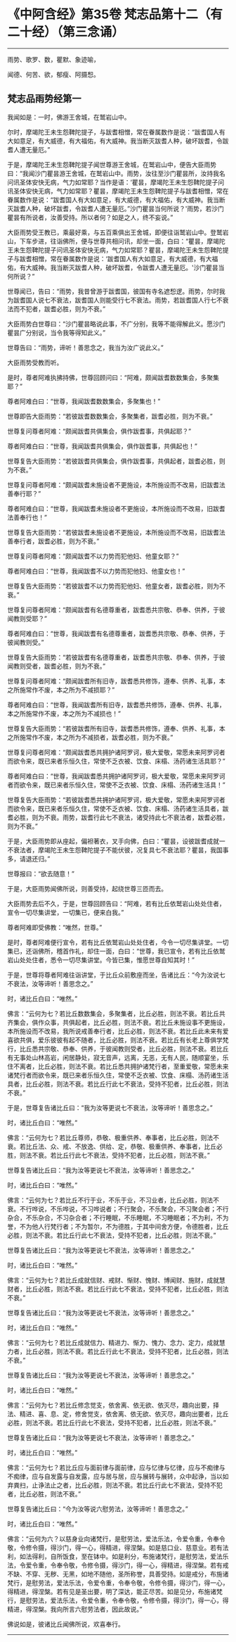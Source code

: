 * 《中阿含经》第35卷 梵志品第十二（有二十经）（第三念诵）
  :PROPERTIES:
  :CUSTOM_ID: 中阿含经第35卷-梵志品第十二有二十经第三念诵
  :END:

--------------

雨势、歌罗、数，瞿默、象迹喻，

闻德、何苦、欲，郁瘦、阿摄惒。

** 梵志品雨势经第一
   :PROPERTIES:
   :CUSTOM_ID: 梵志品雨势经第一
   :END:
我闻如是：一时，佛游王舍城，在鹫岩山中。

尔时，摩竭陀王未生怨鞞陀提子，与跋耆相憎，常在眷属数作是说：“跋耆国人有大如意足，有大威德，有大福佑，有大威神。我当断灭跋耆人种，破坏跋耆，令跋耆人遭无量厄。”

于是，摩竭陀王未生怨鞞陀提子闻世尊游王舍城，在鹫岩山中，便告大臣雨势曰：“我闻沙门瞿昙游王舍城，在鹫岩山中。雨势，汝往至沙门瞿昙所，汝持我名问讯圣体安快无病，气力如常耶？当作是语：‘瞿昙，摩竭陀王未生怨鞞陀提子问讯圣体安快无病，气力如常耶？瞿昙，摩竭陀王未生怨鞞陀提子与跋耆相憎，常在眷属数作是说：“跋耆国人有大如意足，有大威德，有大福佑，有大威神。我当断灭跋耆人种，破坏跋耆，令跋耆人遭无量厄。”沙门瞿昙当何所说？'雨势，若沙门瞿昙有所说者，汝善受持。所以者何？如是之人，终不妄说。”

大臣雨势受王教已，乘最好乘，与五百乘俱出王舍城，即便往诣鹫岩山中。登鹫岩山，下车步进，往诣佛所，便与世尊共相问讯，却坐一面，白曰：“瞿昙，摩竭陀王未生怨鞞陀提子问讯圣体安快无病，气力如常耶？瞿昙，摩竭陀王未生怨鞞陀提子与跋耆相憎，常在眷属数作是说：‘跋耆国人有大如意足，有大威德，有大福佑，有大威神。我当断灭跋耆人种，破坏跋耆，令跋耆人遭无量厄。'沙门瞿昙当何所说？”

世尊闻已，告曰：“雨势，我昔曾游于跋耆国，彼国有寺名遮惒逻。雨势，尔时我为跋耆国人说七不衰法，跋耆国人则能受行七不衰法。雨势，若跋耆国人行七不衰法而不犯者，跋耆必胜，则为不衰。”

大臣雨势白世尊曰：“沙门瞿昙略说此事，不广分别，我等不能得解此义。愿沙门瞿昙广分别说，当令我等得知此义。”

世尊告曰：“雨势，谛听！善思念之，我当为汝广说此义。”

大臣雨势受教而听。

是时，尊者阿难执拂持佛，世尊回顾问曰：“阿难，颇闻跋耆数数集会，多聚集耶？”

尊者阿难白曰：“世尊，我闻跋耆数数集会，多聚集也！”

世尊即告大臣雨势：“若彼跋耆数数集会，多聚集者，跋耆必胜，则为不衰。”

世尊复问尊者阿难：“颇闻跋耆共俱集会，俱作跋耆事，共俱起耶？”

尊者阿难白曰：“世尊，我闻跋耆共俱集会，俱作跋耆事，共俱起也！”

世尊复告大臣雨势：“若彼跋耆共俱集会，俱作跋耆事，共俱起者，跋耆必胜，则为不衰。”

世尊复问尊者阿难：“颇闻跋耆未施设者不更施设，本所施设而不改易，旧跋耆法善奉行耶？”

尊者阿难白曰：“世尊，我闻跋耆未施设者不更施设，本所施设而不改易，旧跋耆法善奉行也！”

世尊复告大臣雨势：“若彼跋耆未施设者不更施设，本所施设而不改易，旧跋耆法善奉行者，跋耆必胜，则为不衰。”

世尊复问尊者阿难：“颇闻跋耆不以力势而犯他妇、他童女耶？”

尊者阿难白曰：“世尊，我闻跋耆不以力势而犯他妇、他童女也！”

世尊复告大臣雨势：“若彼跋耆不以力势而犯他妇、他童女者，跋耆必胜，则为不衰。”

世尊复问尊者阿难：“颇闻跋耆有名德尊重者，跋耆悉共宗敬、恭奉、供养，于彼闻教则受耶？”

尊者阿难白曰：“世尊，我闻跋耆有名德尊重者，跋耆悉共宗敬、恭奉、供养，于彼闻教则受。”

世尊复告大臣雨势：“若彼跋耆有名德尊重者，跋耆悉共宗敬、恭奉、供养，于彼闻教则受者，跋耆必胜，则为不衰。”

世尊复问尊者阿难：“颇闻跋耆所有旧寺，跋耆悉共修饰，遵奉、供养、礼事，本之所施常作不废，本之所为不减损耶？”

尊者阿难白曰：“世尊，我闻跋耆所有旧寺，跋耆悉共修饰，遵奉、供养、礼事，本之所施常作不废，本之所为不减损也！”

世尊复告大臣雨势：“若彼跋耆所有旧寺，跋耆悉共修饰，遵奉、供养、礼事，本之所施常作不废，本之所为不减损者，跋耆必胜，则为不衰。”

世尊复问尊者阿难：“颇闻跋耆悉共拥护诸阿罗诃，极大爱敬，常愿未来阿罗诃者而欲令来，既已来者乐恒久住，常使不乏衣被、饮食、床榻、汤药诸生活具耶？”

尊者阿难白曰：“世尊，我闻跋耆悉共拥护诸阿罗诃，极大爱敬，常愿未来阿罗诃者而欲令来，既已来者乐恒久住，常使不乏衣被、饮食、床榻、汤药诸生活具！”

世尊复告大臣雨势：“若彼跋耆悉共拥护诸阿罗诃，极大爱敬，常愿未来阿罗诃者而欲令来，既已来者乐恒久住，常使不乏衣被、饮食、床榻、汤药诸生活具者，跋耆必胜，则为不衰。雨势，跋耆行此七不衰法，诸受持此七不衰法者，跋耆必胜，则为不衰。”

于是，大臣雨势即从座起，偏袒著衣，叉手向佛，白曰：“瞿昙，设彼跋耆成就一不衰法者，摩竭陀王未生怨鞞陀提子不能伏彼，况复具七不衰法耶？瞿昙，我国事多，请退还归。”

世尊报曰：“欲去随意！”

于是，大臣雨势闻佛所说，则善受持，起绕世尊三匝而去。

大臣雨势去后不久，于是，世尊回顾告曰：“阿难，若有比丘依鹫岩山处处住者，宣令一切尽集讲堂，一切集已，便来白我。”

尊者阿难即受佛教：“唯然，世尊。”

是时，尊者阿难便行宣令，若有比丘依鹫岩山处处住者，今令一切尽集讲堂。一切集已，还诣佛所，稽首作礼，却住一面，白曰：“世尊，我已宣令，若有比丘依鹫岩山处处住者，悉令一切尽集讲堂。今皆已集，惟愿世尊自知其时！”

于是，世尊将尊者阿难往诣讲堂，于比丘众前敷座而坐，告诸比丘：“今为汝说七不衰法，汝等谛听！善思念之。”

时，诸比丘白曰：“唯然。”

佛言：“云何为七？若比丘数数集会，多聚集者，比丘必胜，则法不衰。若比丘共齐集会，俱作众事，共俱起者，比丘必胜，则法不衰。若比丘未施设事不更施设，本所施设而不改易，我所说戒善奉行者，比丘必胜，则法不衰。若比丘此未来有爱喜欲共俱，爱乐彼彼有起不随者，比丘必胜，则法不衰。若比丘有长老上尊俱学梵行，比丘悉共宗敬、恭奉、供养，于彼闻教则受者，比丘必胜，则法不衰。若比丘有无事处山林高岩，闲居静处，寂无音声，远离，无恶，无有人民，随顺宴坐，乐住不离者，比丘必胜，则法不衰。若比丘悉共拥护诸梵行者，至重爱敬，常愿未来诸梵行者而欲令来，既已来者乐恒久住，常使不乏衣被、饮食、床榻、汤药诸生活具者，比丘必胜，则法不衰。若比丘行此七不衰法，受持不犯者，比丘必胜，则法不衰。”

于是，世尊复告诸比丘曰：“我为汝等更说七不衰法，汝等谛听！善思念之。”

时，诸比丘白曰：“唯然。”

佛言：“云何为七？若比丘尊师，恭敬、极重供养、奉事者，比丘必胜，则法不衰。若比丘法、众、戒、不放逸、供给、定，恭敬、极重供养、奉事者，比丘必胜，则法不衰。若比丘行此七不衰法，受持不犯者，比丘必胜，则法不衰。”

世尊复告诸比丘曰：“我为汝等更说七不衰法，汝等谛听！善思念之。”

时，诸比丘白曰：“唯然。”

佛言：“云何为七？若比丘不行于业，不乐于业，不习业者，比丘必胜，则法不衰。不行哗说，不乐哗说，不习哗说者；不行聚会，不乐聚会，不习聚会者；不行杂合，不乐杂合，不习杂合者；不行睡眠，不乐睡眠，不习睡眠者；不为利，不为誉，不为他人行梵行者；不为暂尔，不为德胜，于其中间舍方便，令德胜者，比丘必胜，则法不衰。若比丘行此七不衰法，受持不犯者，比丘必胜，则法不衰。”

世尊复告诸比丘曰：“我为汝等更说七不衰法，汝等谛听！善思念之。”

时，诸比丘白曰：“唯然。”

佛言：“云何为七？若比丘成就信财、戒财、惭财、愧财、博闻财、施财，成就慧财者，比丘必胜，则法不衰。若比丘行此七不衰法，受持不犯者，比丘必胜，则法不衰。”

世尊复告诸比丘曰：“我为汝等更说七不衰法，汝等谛听！善思念之。”

时，诸比丘白曰：“唯然。”

佛言：“云何为七？若比丘成就信力、精进力、惭力、愧力、念力、定力，成就慧力者，比丘必胜，则法不衰。若比丘行此七不衰法，受持不犯者，比丘必胜，则法不衰。”

世尊复告诸比丘曰：“我为汝等更说七不衰法，汝等谛听！善思念之。”

时，诸比丘白曰：“唯然。”

佛言：“云何为七？若比丘修念觉支，依舍离、依无欲、依灭尽，趣向出要，择法、精进、喜、息、定，修舍觉支，依舍离、依无欲、依灭尽，趣向出要者，比丘必胜，则法不衰。若比丘行此七不衰法，受持不犯者，比丘必胜，则法不衰。”

世尊复告诸比丘曰：“我为汝等更说七不衰法，汝等谛听！善思念之。”

时，诸比丘白曰：“唯然。”

佛言：“云何为七？若比丘应与面前律与面前律，应与忆律与忆律，应与不痴律与不痴律，应与自发露与自发露，应与居与居，应与展转与展转，众中起诤，当以如弃粪扫，止诤法止之者，比丘必胜，则法不衰。若比丘行此七不衰法，受持不犯者，比丘必胜，则法不衰。”

世尊复告诸比丘曰：“今为汝等说六慰劳法，汝等谛听！善思念之。”

时，诸比丘白曰：“唯然。”

佛言：“云何为六？以慈身业向诸梵行，是慰劳法，爱法乐法，令爱令重，令奉令敬，令修令摄，得沙门，得一心，得精进，得涅槃。如是慈口业、慈意业。若有法利，如法得利，自所饭食，至在钵中。如是利分，布施诸梵行，是慰劳法，爱法乐法，令爱令重，令奉令敬，令修令摄，得沙门，得一心，得精进，得涅槃。若有戒不缺、不穿、无秽、无黑，如地不随他，圣所称誉，具善受持。如是戒分，布施诸梵行，是慰劳法，爱法乐法，令爱令重，令奉令敬，令修令摄，得沙门，得一心，得精进，得涅槃。若有见是圣出要，明了深达，能正尽苦。如是见分，布施诸梵行，是慰劳法，爱法乐法，令爱令重，令奉令敬，令修令摄，得沙门，得一心，得精进，得涅槃。我向所言六慰劳法者，因此故说。”

佛说如是，彼诸比丘闻佛所说，欢喜奉行。

--------------

